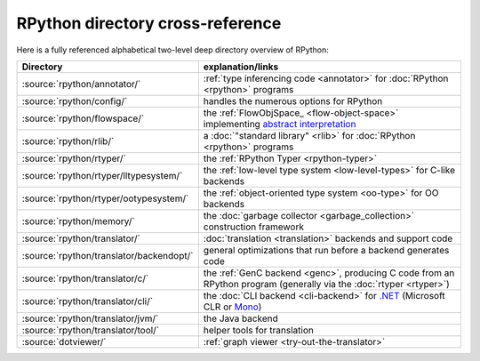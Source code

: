 RPython directory cross-reference
=================================

Here is a fully referenced alphabetical two-level deep
directory overview of RPython:

========================================  ============================================
Directory                                 explanation/links
========================================  ============================================
:source:`rpython/annotator/`              :ref:`type inferencing code <annotator>` for
                                          :doc:`RPython <rpython>` programs

:source:`rpython/config/`                 handles the numerous options for RPython

:source:`rpython/flowspace/`              the :ref:`FlowObjSpace_ <flow-object-space>` implementing
                                          `abstract interpretation`_

:source:`rpython/rlib/`                   a :doc:`"standard library" <rlib>` for :doc:`RPython <rpython>`
                                          programs

:source:`rpython/rtyper/`                 the :ref:`RPython Typer <rpython-typer>`

:source:`rpython/rtyper/lltypesystem/`    the :ref:`low-level type system <low-level-types>` for
                                          C-like backends

:source:`rpython/rtyper/ootypesystem/`    the :ref:`object-oriented type system <oo-type>`
                                          for OO backends

:source:`rpython/memory/`                 the :doc:`garbage collector <garbage_collection>` construction
                                          framework

:source:`rpython/translator/`             :doc:`translation <translation>` backends and support code

:source:`rpython/translator/backendopt/`  general optimizations that run before a
                                          backend generates code

:source:`rpython/translator/c/`           the :ref:`GenC backend <genc>`, producing C code
                                          from an RPython program (generally via the :doc:`rtyper <rtyper>`)

:source:`rpython/translator/cli/`         the :doc:`CLI backend <cli-backend>` for `.NET`_
                                          (Microsoft CLR or Mono_)

:source:`rpython/translator/jvm/`         the Java backend

:source:`rpython/translator/tool/`        helper tools for translation

:source:`dotviewer/`                      :ref:`graph viewer <try-out-the-translator>`
========================================  ============================================

.. _abstract interpretation: http://en.wikipedia.org/wiki/Abstract_interpretation
.. _.NET: http://www.microsoft.com/net/
.. _Mono: http://www.mono-project.com/

